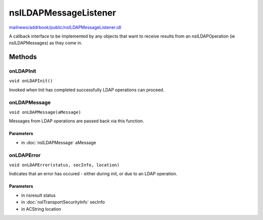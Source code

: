 ======================
nsILDAPMessageListener
======================

`mailnews/addrbook/public/nsILDAPMessageListener.idl <https://hg.mozilla.org/comm-central/file/tip/mailnews/addrbook/public/nsILDAPMessageListener.idl>`_

A callback interface to be implemented by any objects that want to
receive results from an nsILDAPOperation (ie nsILDAPMessages) as they
come in.

Methods
=======

onLDAPInit
----------

``void onLDAPInit()``

Invoked when Init has completed successfully LDAP operations can
proceed.

onLDAPMessage
-------------

``void onLDAPMessage(aMessage)``

Messages from LDAP operations are passed back via this function.

Parameters
^^^^^^^^^^

* in :doc:`nsILDAPMessage` aMessage

onLDAPError
-----------

``void onLDAPError(status, secInfo, location)``

Indicates that an error has occured - either during init, or due to
an LDAP operation.

Parameters
^^^^^^^^^^

* in nsresult status
* in :doc:`nsITransportSecurityInfo` secInfo
* in ACString location
